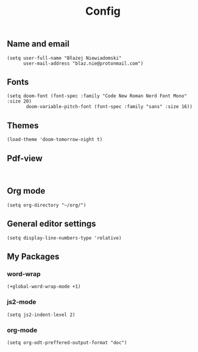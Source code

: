 #+TITLE: Config
# $DOOMDIR/config.el -*- lexical-binding: t; -*-

# Place your private configuration here! Remember, you do not need to run 'doom
# sync' after modifying this file!




** Name and email
# Some functionality uses this to identify you, e.g. GPG configuration, email
# clients, file templates and snippets.
#+begin_src elisp
(setq user-full-name "Błażej Niewiadomski"
      user-mail-address "blaz.nie@protonmail.com")
#+end_src



** Fonts
# Doom exposes five (optional) variables for controlling fonts in Doom. Here
# are the three important ones:
#
# + `doom-font'
# + `doom-variable-pitch-font'
# + `doom-big-font' -- used for `doom-big-font-mode'; use this for
#   presentations or streaming.
# They all accept either a font-spec, font string ("Input Mono-12"), or xlfd
# font string. You generally only need these two:
#+begin_src elisp
(setq doom-font (font-spec :family "Code New Roman Nerd Font Mono" :size 20)
       doom-variable-pitch-font (font-spec :family "sans" :size 16))
#+end_src

** Themes
# There are two ways to load a theme. Both assume the theme is installed and
# available. You can either set `doom-theme' or manually load a theme with the
# `load-theme' function. This is the default:
#+begin_src elisp
(load-theme 'doom-tomorrow-night t)
#+end_src

** Pdf-view
#+begin_src elisp

#+end_src
** Org mode
# If you use `org' and don't want your org files in the default location below,
# change `org-directory'. It must be set before org loads!
#+begin_src elisp
(setq org-directory "~/org/")
#+end_src

** General editor settings
# This determines the style of line numbers in effect. If set to `nil', line
# numbers are disabled. For relative line numbers, set this to `relative'.
#+begin_src elisp
(setq display-line-numbers-type 'relative)
#+end_src


** My Packages
# Here are some additional functions/macros that could help you configure Doom:
#
# - `load!' for loading external *.el files relative to this one
# - `use-package!' for configuring packages
# - `after!' for running code after a package has loaded
# - `add-load-path!' for adding directories to the `load-path', relative to
#   this file. Emacs searches the `load-path' when you load packages with
#   `require' or `use-package'.
#    `map!' for binding new keys
#
# To get information about any of these functions/macros, move the cursor over
# the highlighted symbol at press 'K' (non-evil users must press 'C-c c k').
# This will open documentation for it, including demos of how they are used.
#
# You can also try 'gd' (or 'C-c c d') to jump to their definition and see how
# they are implemented.
*** word-wrap
#+begin_src elisp
(+global-word-wrap-mode +1)
#+end_src
*** js2-mode
#+begin_src elisp
(setq js2-indent-level 2)
#+end_src
*** org-mode
#+begin_src elisp
(setq org-odt-preffered-output-format "doc")
#+end_src
